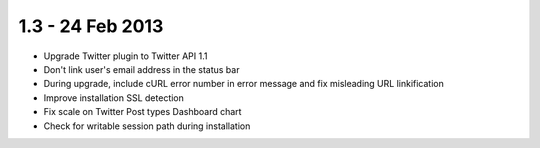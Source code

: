 1.3 - 24 Feb 2013
=================

*   Upgrade Twitter plugin to Twitter API 1.1
*   Don't link user's email address in the status bar
*   During upgrade, include cURL error number in error message and fix misleading URL linkification
*   Improve installation SSL detection
*   Fix scale on Twitter Post types Dashboard chart
*   Check for writable session path during installation
